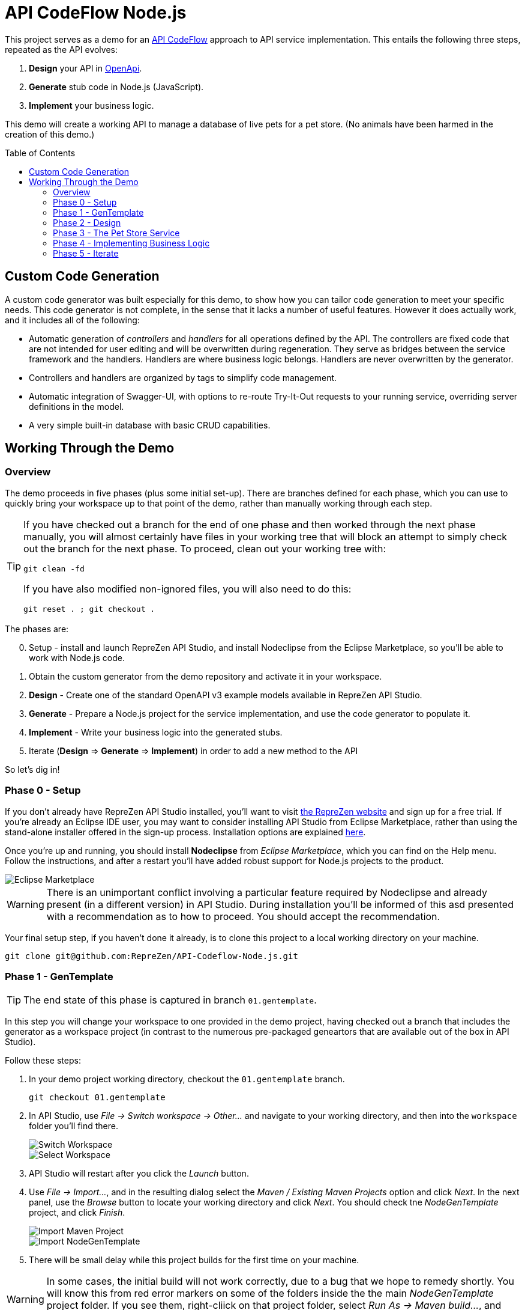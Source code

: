 = API CodeFlow Node.js
ifdef::env-github[]
:tip-caption: :bulb:
:note-caption: :information_source:
:important-caption: :heavy_exclamation_mark:
:caution-caption: :fire:
:warning-caption: :warning:
endif::[]
:toc:
:toc-placement!:
:linkattrs:
:imagesdir: ./images

This project serves as a demo for an http://rzen.io/APICodeFlow[API CodeFlow^] approach to API
service implementation. This entails the following three steps,
repeated as the API evolves:

1. **Design** your API in https://github.com/OAI/OpenAPI-Specification[OpenApi^].
2. **Generate** stub code in Node.js (JavaScript).
3. **Implement** your business logic.

This demo will create a working API to manage a database of live pets for a pet store. (No animals
have been harmed in the creation of this demo.)

toc::[]

== Custom Code Generation

A custom code generator was built especially for this demo, to show how you can tailor code
generation to meet your specific needs. This code generator is not complete, in the sense that it
lacks a number of useful features. However it does actually work, and it includes all of the
following:

* Automatic generation of _controllers_ and _handlers_ for all operations defined by the API. The
  controllers are fixed code that are not intended for user editing and will be overwritten during
  regeneration. They serve as bridges between the service framework and the handlers. Handlers are
  where business logic belongs. Handlers are never overwritten by the generator.

* Controllers and handlers are organized by tags to simplify code management.

* Automatic integration of Swagger-UI, with options to re-route Try-It-Out requests to your running
  service, overriding server definitions in the model.

* A very simple built-in database with basic CRUD capabilities.

== Working Through the Demo

=== Overview

The demo proceeds in five phases (plus some initial set-up). There are branches defined for each
phase, which you can use to quickly bring your workspace up to that point of the demo, rather than
manually working through each step.

[TIP]
====
If you have checked out a branch for the end of one phase and then worked through the next
phase manually, you will almost certainly have files in your working tree that will block an attempt
to simply check out the branch for the next phase. To proceed, clean out your working tree with:

```
git clean -fd
```

If you have also modified non-ignored files, you will also need to do this:

```
git reset . ; git checkout .
```

====

The phases are:

[start=0]
0. Setup - install and launch RepreZen API Studio, and install Nodeclipse from the Eclipse Marketplace, so you'll be able to work with Node.js
   code.

1. Obtain the custom generator from the demo repository and activate it in your workspace.

2. **Design** - Create one of the standard OpenAPI v3 example models available in RepreZen API Studio.

3. **Generate** - Prepare a Node.js project for the service implementation, and use the code generator to populate it.

4. **Implement** - Write your business logic into the generated stubs.

5. Iterate (**Design** => **Generate** => **Implement**) in order to add a new method to the API

So let's dig in!

=== Phase 0 - Setup

If you don't already have RepreZen API Studio installed, you'll want to visit
https://www.reprezen.com[the RepreZen website^] and sign up for a free trial.
If you're already an Eclipse IDE user, you
may want to consider installing API Studio from Eclipse Marketplace, rather than using the
stand-alone installer offered in the sign-up process. Installation options are explained https://support.reprezen.com/support/solutions/articles/24000009587-reprezen-api-studio-installation-options-desktop-and-eclipse-ide-[here^].

Once you're up and running, you should install **Nodeclipse** from _Eclipse Marketplace_, which you can find on the Help menu. Follow the
instructions, and after a restart you'll have added robust support for Node.js projects to the product.

image::nodeclipse.png[Eclipse Marketplace]

WARNING: There is an unimportant conflict involving a particular feature required by Nodeclipse and
already present (in a different version) in API Studio. During installation you'll be informed of
this asd presented with a recommendation as to how to proceed. You should accept the recommendation.

Your final setup step, if you haven't done it already, is to clone this project to a local working
directory on your machine.

```
git clone git@github.com:RepreZen/API-Codeflow-Node.js.git
```

=== Phase 1 - GenTemplate

TIP: The end state of this phase is captured in branch `01.gentemplate`.

In this step you will change your workspace to one provided in the demo project, having checked out
a branch that includes the generator as a workspace project (in contrast to the numerous
pre-packaged geneartors that are available out of the box in API Studio).

Follow these steps:

1. In your demo project working directory, checkout the `01.gentemplate` branch.
+
```
git checkout 01.gentemplate
```

2. In API Studio, use _File -> Switch workspace -> Other..._ and navigate to your working directory,
   and then into the `workspace` folder you'll find there.
+
image::switch-workspace.png[Switch Workspace]
image::select-workspace.png[Select Workspace]

3. API Studio will restart after you click the _Launch_ button.

4. Use _File -> Import..._, and in the resulting dialog select the _Maven / Existing Maven Projects_
   option and click _Next_. In the next panel, use the _Browse_ button to locate your working
   directory and click _Next_. You should check tne _NodeGenTemplate_ project, and click _Finish_.
+
image::import-maven.png[Import Maven Project]
image::import-gentemplate.png[Import NodeGenTemplate]

5. There will be small delay while this project builds for the first time on your machine.

WARNING: In some cases, the initial build will not work correctly, due to a bug that we hope to
remedy shortly. You will know this from red error markers on some of the folders inside the the main
_NodeGenTemplate_ project folder. If you see them, right-cliick on that project folder, select _Run
As -> Maven build..._, and then type `compile` into the _Goal_ field before pressing _Run_.

=== Phase 2 - Design

TIP: The end-state of this phase is captured in branch `02.petstore`.

We won't actually design a model here. Instead, we'll just use one of the OpenApi3 models available from the API Studio Examples Wizard.

Follow these steps:

1. Click on the drop-down arrow of the _New_ tool in the toolbar, just under the _File_ menu.

2. Select _RepreZen Examples_ to open the Examples Wizard.
+
image::examples-wizard.png[Open the Examples Wizard]

3. Click on the _OpenAPI v3_ tab.

4. Select the _Expanded Pet Store (v3)_ example, and press _Finish_.
+
image::petstore-example.png[Expanded Pet Store Example]

5. You should see a new project in your workspace, and the example model file itself will automatically open in an editor.

6. Browse through the model briefly to familiarize yourself with its operations and other components.

=== Phase 3 - The Pet Store Service

TIP: The end state of this phase is captured in branch `03.service`.

This is where we'll generate code for the model we created, in phase 2. We'll arrange for the
generated files to land directly in a Node.js project that we will set up for that
purpose. Later regeneration cycles will all continue to feed into that project.

Follow these steps:

1. Right-click in the _Project Explorer_ pane and use _New -> Node.js Project_ to bring up a wizard.
+
image::new-node-project.png[Create a Node.js Project]

2. Type `PetStoreService` for the _Project name_.

3. Select the _none/empty_ template, then press _Finish_. A new project appears in your workspace.
+
image::service-project.png[Create PetStoreService Project]

4. In your model project, locate the `petstore-expanded.yaml` file in the `models` folder, and click on it.

5. Click on the _Create a New GenTarget_ button in the toolbar, just to the left of the _Generate_
button/menu.
+
image::create-gentarget.png[Create GenTarget]
+
TIP: If you do not see this in the toolbar, be sure that you are in the **RepreZen** perspective, by
clicking on the appropriate button on the far right of the toolbar: image:reprezen-perspective.png[].

6. Type "node" in the resulting dialog's search box, and you should see our **NodeGenTemplate**
generator. Select it and press _Finish_. A new GenTarget is created in your project, and the `.gen`
file that describes it opens in an editor.
+
image::select-gentemplate.png[Select NodeGenTemplate]

7. Make and save the following changes in this file:

   a. Near the top, change the value for `relativeOutputDir` to `../../../../PetStoreService`. This
is what will cause generated files to flow directly into the project we just created.

   b. Set `pathPrefix` to `/api`, to align with the path prefix listed in the first _server_ defined
in our model. This will cause the running service to properly recognize and route requests sent from
Swagger-UI.

   c. Set `swaggerUIPath` to `api-ui`. The default, `/api`, clashes with the `pathPrefix` that is
   dictated by the server definition in our model. (Of course, we could also just change that server
   definition to use a different path prefix, or just remove it altogether.)
+
image::update-gentarget.png[Update GenTarget Definition]

8. Run the generator, by clicking on the big `Generate` button in the toolbar. (Since we've been
actively editing the `.gen` file for the _NodeGenTemplate_ generator, the menu should show that as
the generator to run. If not, click instead on the small arrow to the right, and select
_NodeGenTemplate_ from the list of targets.)
+
image::generate-button.png[The Generate Button]

9. Even though the service project files are now present, they will not appear in Project Explorer
until you cause a refresh of the project files. Right-click on `PetStoreProject` in _Project
Explorer_ and then select _Refresh_ to do this.
+
image::refresh-service-proj.png[Refresh the Service Project]

TIP: We'll be doing this a couple more times in later phases.

=== Phase 4 - Implementing Business Logic

TIP: The end state of this phase is captured in branch `04.implement`.

Now it's time to write the code that will implement the business logic of our API service.

You should only need to touch files in the `handlers` folder of the `PetStoreService` project. In
this case there's only one file - `Untagged.js`. Normally, there could be several files here, named
after the tags defined in the model. When operations are grouped using tags, this allows the overall
implementation code base to be split into more manageable pieces. In our example model, tags are not
used, so all the handlers ended up in a single `Untagged` source file.

image::generated-code.png[Generated Code]

If you're reasonably proficient with Javascript, Node.js and Express.js, you may want to take a
crack at this yourself. But you can also skip forward by chekcing out the necessary files from
branch `04.implement` of the demo repo. In that case you may want to take a look at the before and
after images of `handlers/Untagged.js`, just to get a sense of what's going on.

To check out final the implementation from the repo, use this command, from the root of your working
tree:

```
git checkout origin/04.implement -- workspace/PetStoreService
```

You'll need to refresh the `PetStoreService` again to see the changes in API Studio.

The basic design of the handlers goes like this:

* Each controller method implements the logic for a single operation defined in the model.

* The methods are named after operation ids if they exist. Otherwise they're a combination of the
  operation's path string (up to but not including the first path parameter) and the operation's
  HTTP method. Name collisions are disambiguated with trailing integers.

* Each method is declared with a parameter list that corresponds to the operation's declared
  parameters in the model. If any path-level parameters are inhereted by this operation, they follow
  the operation's own parameters. If the operation defines a `RequestBody` there will be a final
  `body` parameter.

* The handler is expected return a new `Promise` that has either been _resolved_ to a value for the
   response payload, or _rejected_ with an error object that should have `code` and `message`
   properties.
* The non-error response can also be an object with `code` and `value` properties, in which case the
  `code` value will be used for the HTTP status code, and the `value` property will be used for the
  payload.

* If the response payload is `undefined`, no response will be provided, and the default status code
  will be 204. Otherwise the default status code will be 200.

* All payloads - including the error objects - are sent as JSON values.

* Each handler makes calls to validators, one for each parameter. Stubs for the validators are also
  provided, after all the handlers.

* Validators should throw an error object if validation fails.

* Each validator that does not throw must return a final value for the parameter it checked. This is
  where, e.g. a string value from a query parameter is converted into an integer after testing that
  it's syntactically valid.

If you want to run your implementation, you can follow these steps:

1. Right-click on the `package.json` file in the service project, and select _Run As -> npm
install_. You'll only need to do this again if you change the file or remove the `node_modules`
directory.
+
image::npm-install.png[Perofmr npm Install]

2. Refresh the `PetStoreService` project again. This is needed in order for the results of the build
to become available in the project, since the build itself is carried out in a separate process.

3. Right click on `app.js` in the service project, and select _Run As -> Node Application_. You
should see a start-up message in a console pane that makes itself visible.
+
image::launch-service-app.png[Launch the Service App]
+
image::listening.png[Service Listening Message]

4. Visit http://localhost:3000/api-ui[^] in a web browser. You should see Swagger-UI displaying your
model. The "Try It Out" buttons will work, and requests will be directed to your running instance,
regardless of the server definitions in the model itself.
+
image::swagger-ui.png[Swagger-UI Connected to Service]

=== Phase 5 - Iterate

TIP: The end state of this phase is captured in branch `05.patch`.

Missing from the API model is an operation that allows modification of selected properties of
a pet. In phase 5 we add a `patch` operation to the `/pets/{petId}` path to supply this
capability. The steps are:

1. Add the operation to the model file, `petstore-expanded.yaml` in the model project.

2. Rerun the generator. Everything but the handler files will be refreshed and will reflect the
additional operation.

3. Add a handler for the new patch method to the handler file (the corresponding controller will
already be updated).

To check out a working implementation from the demo repository, use the following command (then
refresh the `PetStoreService` project again):

```
git checkout origin/05.patch -- workspace/PetStoreService 'workspace/Expanded Pet Store (v3)/models'
```

You'll find that another method has been added to the `handlers/Untagged.js` source file.

And that's it. At that point you should be able to re-launch the application and make use of the
nifty new patch method.

WARNING: If you attempt to re-launch the app and see an error message indicating that the port is
already in use, it's because your prior launch is still running and still listening on port 3000. To
terminate that launch, open the _Console_ view (use _Window -> Show view -> Other..._ and then
select the _General/Console_ view and click _Open_.) Near the right end of that view's toolbar, open
the _Display Selected Console_ menu, and select a console labled _PetStoreService..._ that is not
marked as _terminated_. You'll then see a square red toolbar button that you can use to terminate
the launch. At that point you should be able to successfully re-launch the service app.
